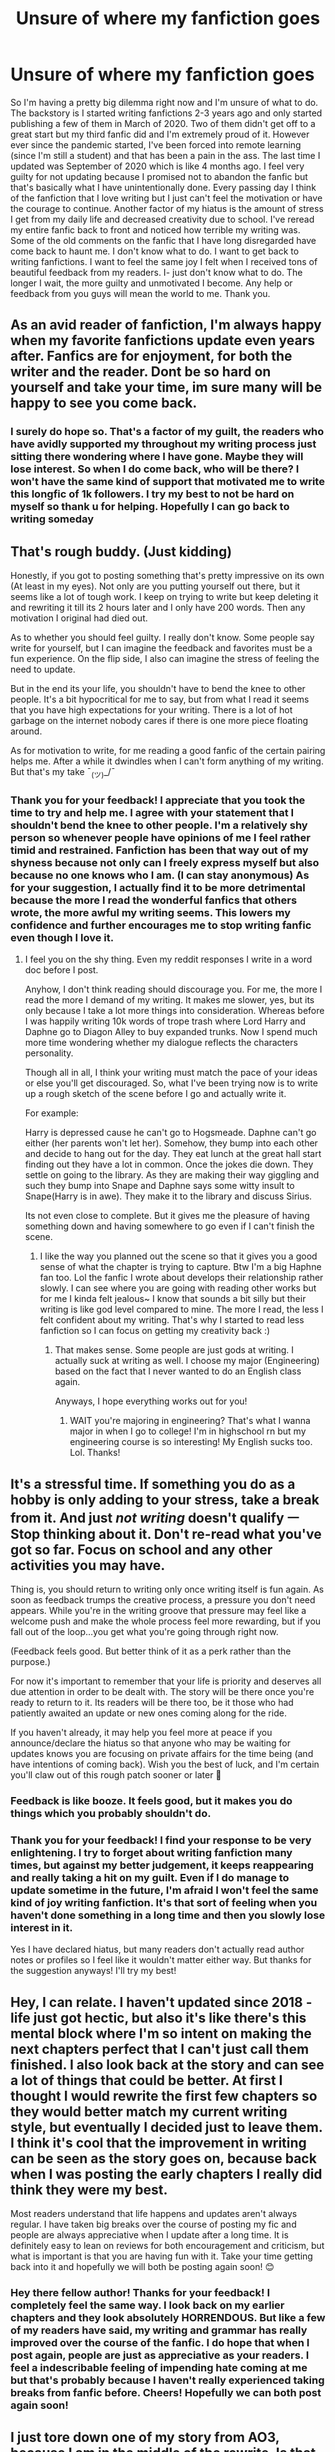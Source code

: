 #+TITLE: Unsure of where my fanfiction goes

* Unsure of where my fanfiction goes
:PROPERTIES:
:Author: ambersun14
:Score: 7
:DateUnix: 1610237504.0
:DateShort: 2021-Jan-10
:FlairText: Discussion
:END:
So I'm having a pretty big dilemma right now and I'm unsure of what to do. The backstory is I started writing fanfictions 2-3 years ago and only started publishing a few of them in March of 2020. Two of them didn't get off to a great start but my third fanfic did and I'm extremely proud of it. However ever since the pandemic started, I've been forced into remote learning (since I'm still a student) and that has been a pain in the ass. The last time I updated was September of 2020 which is like 4 months ago. I feel very guilty for not updating because I promised not to abandon the fanfic but that's basically what I have unintentionally done. Every passing day I think of the fanfiction that I love writing but I just can't feel the motivation or have the courage to continue. Another factor of my hiatus is the amount of stress I get from my daily life and decreased creativity due to school. I've reread my entire fanfic back to front and noticed how terrible my writing was. Some of the old comments on the fanfic that I have long disregarded have come back to haunt me. I don't know what to do. I want to get back to writing fanfictions. I want to feel the same joy I felt when I received tons of beautiful feedback from my readers. I- just don't know what to do. The longer I wait, the more guilty and unmotivated I become. Any help or feedback from you guys will mean the world to me. Thank you.


** As an avid reader of fanfiction, I'm always happy when my favorite fanfictions update even years after. Fanfics are for enjoyment, for both the writer and the reader. Dont be so hard on yourself and take your time, im sure many will be happy to see you come back.
:PROPERTIES:
:Author: ree075
:Score: 6
:DateUnix: 1610253686.0
:DateShort: 2021-Jan-10
:END:

*** I surely do hope so. That's a factor of my guilt, the readers who have avidly supported my throughout my writing process just sitting there wondering where I have gone. Maybe they will lose interest. So when I do come back, who will be there? I won't have the same kind of support that motivated me to write this longfic of 1k followers. I try my best to not be hard on myself so thank u for helping. Hopefully I can go back to writing someday
:PROPERTIES:
:Author: ambersun14
:Score: 2
:DateUnix: 1610307073.0
:DateShort: 2021-Jan-10
:END:


** That's rough buddy. (Just kidding)

Honestly, if you got to posting something that's pretty impressive on its own (At least in my eyes). Not only are you putting yourself out there, but it seems like a lot of tough work. I keep on trying to write but keep deleting it and rewriting it till its 2 hours later and I only have 200 words. Then any motivation I original had died out.

As to whether you should feel guilty. I really don't know. Some people say write for yourself, but I can imagine the feedback and favorites must be a fun experience. On the flip side, I also can imagine the stress of feeling the need to update.

But in the end its your life, you shouldn't have to bend the knee to other people. It's a bit hypocritical for me to say, but from what I read it seems that you have high expectations for your writing. There is a lot of hot garbage on the internet nobody cares if there is one more piece floating around.

As for motivation to write, for me reading a good fanfic of the certain pairing helps me. After a while it dwindles when I can't form anything of my writing. But that's my take ¯_(ツ)_/¯
:PROPERTIES:
:Author: CSK3691
:Score: 3
:DateUnix: 1610247065.0
:DateShort: 2021-Jan-10
:END:

*** Thank you for your feedback! I appreciate that you took the time to try and help me. I agree with your statement that I shouldn't bend the knee to other people. I'm a relatively shy person so whenever people have opinions of me I feel rather timid and restrained. Fanfiction has been that way out of my shyness because not only can I freely express myself but also because no one knows who I am. (I can stay anonymous) As for your suggestion, I actually find it to be more detrimental because the more I read the wonderful fanfics that others wrote, the more awful my writing seems. This lowers my confidence and further encourages me to stop writing fanfic even though I love it.
:PROPERTIES:
:Author: ambersun14
:Score: 2
:DateUnix: 1610306455.0
:DateShort: 2021-Jan-10
:END:

**** I feel you on the shy thing. Even my reddit responses I write in a word doc before I post.

Anyhow, I don't think reading should discourage you. For me, the more I read the more I demand of my writing. It makes me slower, yes, but its only because I take a lot more things into consideration. Whereas before I was happily writing 10k words of trope trash where Lord Harry and Daphne go to Diagon Alley to buy expanded trunks. Now I spend much more time wondering whether my dialogue reflects the characters personality.

Though all in all, I think your writing must match the pace of your ideas or else you'll get discouraged. So, what I've been trying now is to write up a rough sketch of the scene before I go and actually write it.

For example:

Harry is depressed cause he can't go to Hogsmeade. Daphne can't go either (her parents won't let her). Somehow, they bump into each other and decide to hang out for the day. They eat lunch at the great hall start finding out they have a lot in common. Once the jokes die down. They settle on going to the library. As they are making their way giggling and such they bump into Snape and Daphne says some witty insult to Snape(Harry is in awe). They make it to the library and discuss Sirius.

Its not even close to complete. But it gives me the pleasure of having something down and having somewhere to go even if I can't finish the scene.
:PROPERTIES:
:Author: CSK3691
:Score: 2
:DateUnix: 1610324701.0
:DateShort: 2021-Jan-11
:END:

***** I like the way you planned out the scene so that it gives you a good sense of what the chapter is trying to capture. Btw I'm a big Haphne fan too. Lol the fanfic I wrote about develops their relationship rather slowly. I can see where you are going with reading other works but for me I kinda felt jealous~ I know that sounds a bit silly but their writing is like god level compared to mine. The more I read, the less I felt confident about my writing. That's why I started to read less fanfiction so I can focus on getting my creativity back :)
:PROPERTIES:
:Author: ambersun14
:Score: 1
:DateUnix: 1610325238.0
:DateShort: 2021-Jan-11
:END:

****** That makes sense. Some people are just gods at writing. I actually suck at writing as well. I choose my major (Engineering) based on the fact that I never wanted to do an English class again.

Anyways, I hope everything works out for you!
:PROPERTIES:
:Author: CSK3691
:Score: 1
:DateUnix: 1610326387.0
:DateShort: 2021-Jan-11
:END:

******* WAIT you're majoring in engineering? That's what I wanna major in when I go to college! I'm in highschool rn but my engineering course is so interesting! My English sucks too. Lol. Thanks!
:PROPERTIES:
:Author: ambersun14
:Score: 1
:DateUnix: 1610326528.0
:DateShort: 2021-Jan-11
:END:


** It's a stressful time. If something you do as a hobby is only adding to your stress, take a break from it. And just /not writing/ doesn't qualify ㅡ Stop thinking about it. Don't re-read what you've got so far. Focus on school and any other activities you may have.

Thing is, you should return to writing only once writing itself is fun again. As soon as feedback trumps the creative process, a pressure you don't need appears. While you're in the writing groove that pressure may feel like a welcome push and make the whole process feel more rewarding, but if you fall out of the loop...you get what you're going through right now.

(Feedback feels good. But better think of it as a perk rather than the purpose.)

For now it's important to remember that your life is priority and deserves all due attention in order to be dealt with. The story will be there once you're ready to return to it. Its readers will be there too, be it those who had patiently awaited an update or new ones coming along for the ride.

If you haven't already, it may help you feel more at peace if you announce/declare the hiatus so that anyone who may be waiting for updates knows you are focusing on private affairs for the time being (and have intentions of coming back). Wish you the best of luck, and I'm certain you'll claw out of this rough patch sooner or later 💪
:PROPERTIES:
:Author: nerf-my-heart-softly
:Score: 5
:DateUnix: 1610249356.0
:DateShort: 2021-Jan-10
:END:

*** Feedback is like booze. It feels good, but it makes you do things which you probably shouldn't do.
:PROPERTIES:
:Author: ceplma
:Score: 2
:DateUnix: 1610261316.0
:DateShort: 2021-Jan-10
:END:


*** Thank you for your feedback! I find your response to be very enlightening. I try to forget about writing fanfiction many times, but against my better judgement, it keeps reappearing and really taking a hit on my guilt. Even if I do manage to update sometime in the future, I'm afraid I won't feel the same kind of joy writing fanfiction. It's that sort of feeling when you haven't done something in a long time and then you slowly lose interest in it.

Yes I have declared hiatus, but many readers don't actually read author notes or profiles so I feel like it wouldn't matter either way. But thanks for the suggestion anyways! I'll try my best!
:PROPERTIES:
:Author: ambersun14
:Score: 2
:DateUnix: 1610306896.0
:DateShort: 2021-Jan-10
:END:


** Hey, I can relate. I haven't updated since 2018 - life just got hectic, but also it's like there's this mental block where I'm so intent on making the next chapters perfect that I can't just call them finished. I also look back at the story and can see a lot of things that could be better. At first I thought I would rewrite the first few chapters so they would better match my current writing style, but eventually I decided just to leave them. I think it's cool that the improvement in writing can be seen as the story goes on, because back when I was posting the early chapters I really did think they were my best.

Most readers understand that life happens and updates aren't always regular. I have taken big breaks over the course of posting my fic and people are always appreciative when I update after a long time. It is definitely easy to lean on reviews for both encouragement and criticism, but what is important is that you are having fun with it. Take your time getting back into it and hopefully we will both be posting again soon! 😊
:PROPERTIES:
:Author: silvia__doe
:Score: 4
:DateUnix: 1610252854.0
:DateShort: 2021-Jan-10
:END:

*** Hey there fellow author! Thanks for your feedback! I completely feel the same way. I look back on my earlier chapters and they look absolutely HORRENDOUS. But like a few of my readers have said, my writing and grammar has really improved over the course of the fanfic. I do hope that when I post again, people are just as appreciative as your readers. I feel a indescribable feeling of impending hate coming at me but that's probably because I haven't really experienced taking breaks from fanfic before. Cheers! Hopefully we can both post again soon!
:PROPERTIES:
:Author: ambersun14
:Score: 2
:DateUnix: 1610307332.0
:DateShort: 2021-Jan-10
:END:


** I just tore down one of my story from AO3, because I am in the middle of the rewrite. Is that the answer for you?

#+begin_quote
  Books aren't written - they're rewritten. Including your own. It is one of the hardest things to accept, especially after the seventh rewrite hasn't quite done it.

  -- Michael Crichton, alluding to Steele MacKaye (1889) article where he said this about theatre plays.
#+end_quote
:PROPERTIES:
:Author: ceplma
:Score: 3
:DateUnix: 1610261200.0
:DateShort: 2021-Jan-10
:END:

*** I guess so. I'm not looking to rewrite my story, I'm trying to get back to writing my fanfiction because I have fallen into some sort of writer's block (if that's what people call it).
:PROPERTIES:
:Author: ambersun14
:Score: 1
:DateUnix: 1610307404.0
:DateShort: 2021-Jan-10
:END:


** I used to update every day, then every week, but have a deteriorative condition that has been terrible and last year I actually got a comment on one of my fics saying ‘I love this! I hope you update this year!' And of course cried my eyes out. It broke my heart but we just have to do what we can.

And honestly? You were trying to do remote learning during a global pandemic. Pretty much all of the fan fic authors I know including myself couldn't write and we weren't still trying to deal with school. Please go easy on yourself.

You do lose some readers when you're not updating regularly. Some people are actually really entitled and expect fan fic writers who do all of this work and create content for free to cater to their need for fresh stuff every week and if you're not updating for whatever reason they'll ditch you

but

There are readers who when you come back and update will send you excited comments and will be thrilled that you were able to get a chapter out. It's so nice

I've linked this before but I found this thread last year, when the quarantine was just over for me (in Western Australia), so maybe three or four months into the crisis, and it was really encouraging and reminded me that we actually can't alway last create in a crisis and we shouldn't expect ourselves to. A lot of these people are really established fan fic veterans, so you're in good company.

I encourage you to look over [[https://howdidthisevenhappenanyway.tumblr.com/post/624866776684134400/can-you-indulge-me-please-given-the-recent][this post]] , read the notes, and see that writing is hard. It just is. And last year? Was fucked up.

In regards to continuing on? Just post a new chapter. I promise four months is not very long for a break at all. If you explain what's going on, or even if you don't, people won't hate you. They'll be happy there's more content!
:PROPERTIES:
:Author: karigan_g
:Score: 3
:DateUnix: 1610298192.0
:DateShort: 2021-Jan-10
:END:

*** I don't know if that was very practical advice so I'll give you something I do that helps with both my art practice and my writing.

When I'm feeling demotivated I don't think of how it affects others, I go back and look at my work and I remember why it is I wanted to make it. What is it about my work that makes me go you know what? With all the work out there in the world, why did I think I wanted to make more? And I remember that I make work that says things that I've never found in others' work.

Maybe there's a headcanon you have or a way you write a character that others haven't done, or maybe you're writing a painting that just...needs more content. There's a reason you wanted to make some stories, so go back and remember that feeling, and hopefully you'll find some motivation, and just so we're clear, sometimes we need to start a new story first, and then eventually we get back to the other one (or we don't, and that's ok too, because we're not machines, and sometimes we just...can't finish sometimes)
:PROPERTIES:
:Author: karigan_g
:Score: 3
:DateUnix: 1610298591.0
:DateShort: 2021-Jan-10
:END:


*** thank you so much for your feedback! It really let me so things differently. I've read the post you linked over and I can see that due to the pandemic, many authors not only myself have been struggling just as much if not more. wow people actually leave bc of that? I never realized how selfish readers are. I sincerely do hope I don't lose a lot of my readers because they were the supporters and motivation that keep me writing my longfic. That's basically why I could have achieved such a successful (In my eyes) fanfiction. If four months isn't that long, then what is?
:PROPERTIES:
:Author: ambersun14
:Score: 2
:DateUnix: 1610307884.0
:DateShort: 2021-Jan-10
:END:

**** I don't know, so I just looked and...two years? I've updated other fics after that but this one I just haven't been happy with anything I've written for it in a long time, and can't seem to figure out how to finish it

But there have been fics that updated after ten years, so really four months is nothing!

I'm so glad the post helped! I know it really helped me when I saw it
:PROPERTIES:
:Author: karigan_g
:Score: 2
:DateUnix: 1610309037.0
:DateShort: 2021-Jan-10
:END:
